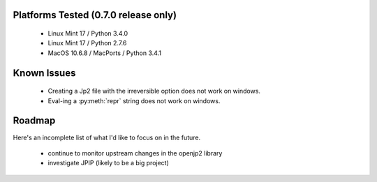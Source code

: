 -------------------------------------
Platforms Tested (0.7.0 release only)
-------------------------------------
    * Linux Mint 17 / Python 3.4.0
    * Linux Mint 17 / Python 2.7.6
    * MacOS 10.6.8 / MacPorts / Python 3.4.1

------------
Known Issues
------------

    * Creating a Jp2 file with the irreversible option does not work
      on windows.
    * Eval-ing a :py:meth:`repr` string does not work on windows.

-------
Roadmap
-------

Here's an incomplete list of what I'd like to focus on in the future.

    * continue to monitor upstream changes in the openjp2 library
    * investigate JPIP (likely to be a big project)
